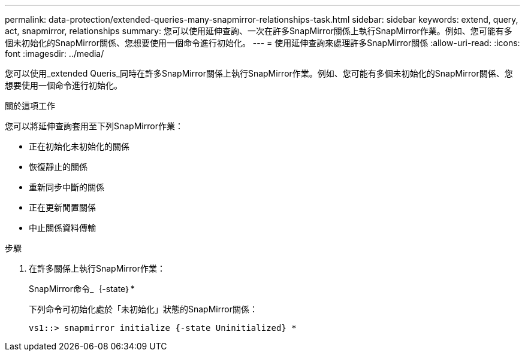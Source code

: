 ---
permalink: data-protection/extended-queries-many-snapmirror-relationships-task.html 
sidebar: sidebar 
keywords: extend, query, act, snapmirror, relationships 
summary: 您可以使用延伸查詢、一次在許多SnapMirror關係上執行SnapMirror作業。例如、您可能有多個未初始化的SnapMirror關係、您想要使用一個命令進行初始化。 
---
= 使用延伸查詢來處理許多SnapMirror關係
:allow-uri-read: 
:icons: font
:imagesdir: ../media/


[role="lead"]
您可以使用_extended Queris_同時在許多SnapMirror關係上執行SnapMirror作業。例如、您可能有多個未初始化的SnapMirror關係、您想要使用一個命令進行初始化。

.關於這項工作
您可以將延伸查詢套用至下列SnapMirror作業：

* 正在初始化未初始化的關係
* 恢復靜止的關係
* 重新同步中斷的關係
* 正在更新閒置關係
* 中止關係資料傳輸


.步驟
. 在許多關係上執行SnapMirror作業：
+
SnapMirror命令_｛-state｝*

+
下列命令可初始化處於「未初始化」狀態的SnapMirror關係：

+
[listing]
----
vs1::> snapmirror initialize {-state Uninitialized} *
----

